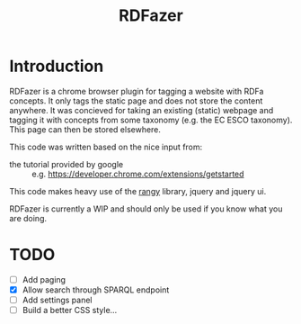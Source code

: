 #+TITLE:RDFazer

* Introduction
RDFazer is a chrome browser plugin for tagging a website with RDFa concepts. It only tags the static page and does not store the content anywhere. It was concieved for taking an existing (static) webpage and tagging it with concepts from some taxonomy (e.g. the EC ESCO taxonomy). This page can then be stored elsewhere.

This code was written based on the nice input from:
- the tutorial provided by google :: e.g. https://developer.chrome.com/extensions/getstarted
                   
This code makes heavy use of the [[https://github.com/timdown/rangy][rangy]] library, jquery and jquery ui.

RDFazer is currently a WIP and should only be used if you know what you are doing.


* TODO
- [ ] Add paging
- [X] Allow search through SPARQL endpoint
- [ ] Add settings panel
- [ ] Build a better CSS style...
